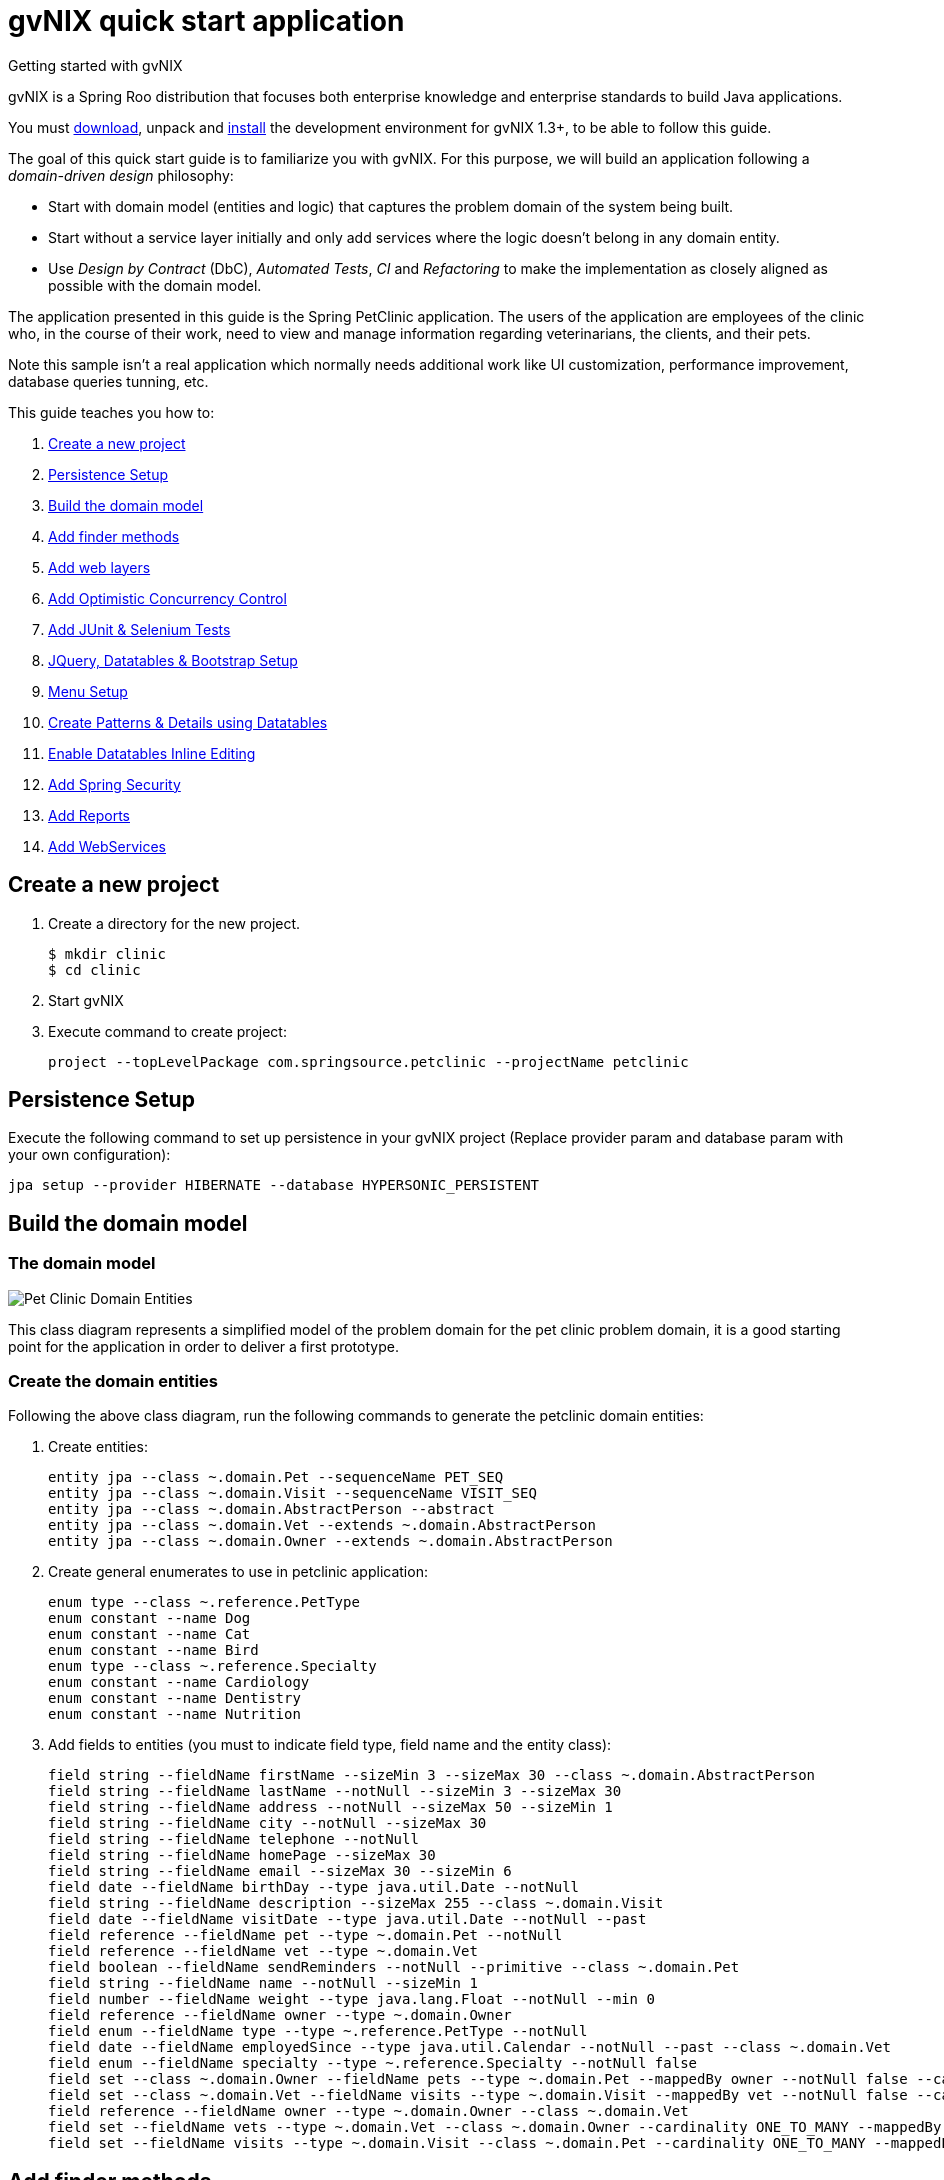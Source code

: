 = gvNIX quick start application
Getting started with gvNIX
:page-layout: base
:toc-placement: manual
:homepage: http://gvnix.org
:download: http://code.google.com/p/gvnix/
:installguide: http://code.google.com/p/gvnix/wiki/InstallGvnix
:download: http://code.google.com/p/gvnix/downloads/

gvNIX is a Spring Roo distribution that focuses both enterprise knowledge and 
enterprise standards to build Java applications.

You must {download}[download], unpack and {installguide}[install] the 
development environment for gvNIX 1.3+, to be able to follow this guide.

The goal of this quick start guide is to familiarize you with gvNIX. For this 
purpose, we will build an application following a _domain-driven design_
philosophy:

* Start with domain model (entities and logic) that captures the problem domain
  of the system being built.
* Start without a service layer initially and only add services where the 
  logic doesn't belong in any domain entity.
* Use _Design by Contract_ (DbC), _Automated Tests_, _CI_ and _Refactoring_ to 
  make the implementation as closely aligned as possible with the domain model.

The application presented in this guide is the Spring PetClinic application. The users of the application are employees of the clinic who, in the course of their work, need to view and manage information regarding veterinarians, the clients, and their pets.

Note this sample isn't a real application which normally needs additional work
like UI customization, performance improvement, database queries tunning, etc.

This guide teaches you how to:

. <<create-a-new-project, Create a new project>>
. <<persistence-setup, Persistence Setup>>
. <<build-the-domain-model, Build the domain model>>
. <<add-finders, Add finder methods>>
. <<add-web-layers, Add web layers>>
. <<add-occ, Add Optimistic Concurrency Control >>
. <<add-tests, Add JUnit & Selenium Tests >>
. <<jquery-setup, JQuery, Datatables & Bootstrap Setup >>
. <<menu-setup, Menu Setup >>
. <<add-datatables, Create Patterns & Details using Datatables>>
. <<enable-inline-editing, Enable Datatables Inline Editing >>
. <<add-spring-security, Add Spring Security >>
. <<add-reports, Add Reports >>
. <<add-web-services, Add WebServices >>

[[create-a-new-project]]
== Create a new project

. Create a directory for the new project.
+

[source,shell]
$ mkdir clinic
$ cd clinic

. Start gvNIX
. Execute command to create project:
+

[source,shell]
project --topLevelPackage com.springsource.petclinic --projectName petclinic

[[persistence-setup]]
== Persistence Setup

Execute the following command to set up persistence in your gvNIX project (Replace provider param and database param with your own configuration):

[source,shell]
jpa setup --provider HIBERNATE --database HYPERSONIC_PERSISTENT

[[build-the-domain-model]]
== Build the domain model

=== The domain model

image:images/petclinic-uml.png[Pet Clinic Domain Entities]

This class diagram represents a simplified model of the problem domain for the
pet clinic problem domain, it is a good starting point for the application 
in order to deliver a first prototype.

=== Create the domain entities

Following the above class diagram, run the following commands to generate the petclinic domain entities:

. Create entities:
+

[source,shell]
entity jpa --class ~.domain.Pet --sequenceName PET_SEQ
entity jpa --class ~.domain.Visit --sequenceName VISIT_SEQ
entity jpa --class ~.domain.AbstractPerson --abstract
entity jpa --class ~.domain.Vet --extends ~.domain.AbstractPerson
entity jpa --class ~.domain.Owner --extends ~.domain.AbstractPerson

. Create general enumerates to use in petclinic application:
+

[source,shell]
enum type --class ~.reference.PetType
enum constant --name Dog
enum constant --name Cat
enum constant --name Bird
enum type --class ~.reference.Specialty
enum constant --name Cardiology
enum constant --name Dentistry
enum constant --name Nutrition

. Add fields to entities (you must to indicate field type, field name and the entity class):
+

[source,shell]
field string --fieldName firstName --sizeMin 3 --sizeMax 30 --class ~.domain.AbstractPerson
field string --fieldName lastName --notNull --sizeMin 3 --sizeMax 30
field string --fieldName address --notNull --sizeMax 50 --sizeMin 1
field string --fieldName city --notNull --sizeMax 30
field string --fieldName telephone --notNull
field string --fieldName homePage --sizeMax 30
field string --fieldName email --sizeMax 30 --sizeMin 6
field date --fieldName birthDay --type java.util.Date --notNull
field string --fieldName description --sizeMax 255 --class ~.domain.Visit
field date --fieldName visitDate --type java.util.Date --notNull --past
field reference --fieldName pet --type ~.domain.Pet --notNull
field reference --fieldName vet --type ~.domain.Vet
field boolean --fieldName sendReminders --notNull --primitive --class ~.domain.Pet
field string --fieldName name --notNull --sizeMin 1
field number --fieldName weight --type java.lang.Float --notNull --min 0
field reference --fieldName owner --type ~.domain.Owner
field enum --fieldName type --type ~.reference.PetType --notNull
field date --fieldName employedSince --type java.util.Calendar --notNull --past --class ~.domain.Vet
field enum --fieldName specialty --type ~.reference.Specialty --notNull false
field set --class ~.domain.Owner --fieldName pets --type ~.domain.Pet --mappedBy owner --notNull false --cardinality ONE_TO_MANY
field set --class ~.domain.Vet --fieldName visits --type ~.domain.Visit --mappedBy vet --notNull false --cardinality ONE_TO_MANY
field reference --fieldName owner --type ~.domain.Owner --class ~.domain.Vet
field set --fieldName vets --type ~.domain.Vet --class ~.domain.Owner --cardinality ONE_TO_MANY --mappedBy owner
field set --fieldName visits --type ~.domain.Visit --class ~.domain.Pet --cardinality ONE_TO_MANY --mappedBy pet


[[add-finders]]
== Add finder methods

